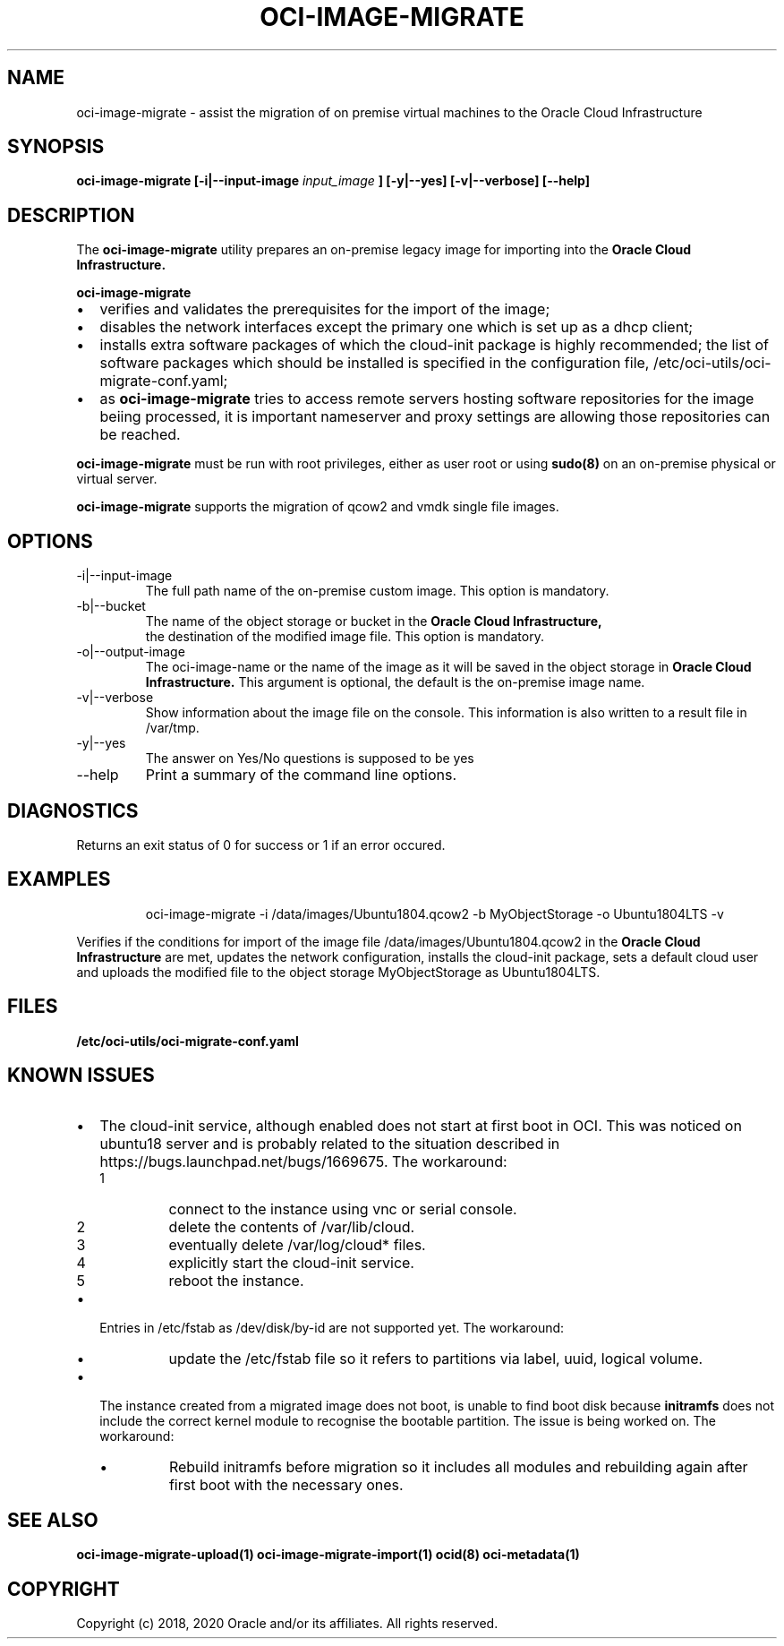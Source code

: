 .\" Process this file with
.\" groff -man -Tascii oci-image-migrate.1
.\"
.\" Copyright (c) 2020 Oracle and/or its affiliates. All rights reserved.
.\" Licensed under the Universal Permissive License v 1.0 as shown
.\" at http://oss.oracle.com/licenses/upl.
.\"
.TH OCI-IMAGE-MIGRATE 1 "JUNE 2019" Linux "User Manuals"
.SH NAME
oci-image-migrate \- assist the migration of on premise virtual machines to the
Oracle Cloud Infrastructure
.SH SYNOPSIS
.B oci-image-migrate [-i|--input-image
.I input_image
.B ] [-y|--yes] [-v|--verbose] [--help]

.SH DESCRIPTION
The
.B oci-image-migrate
utility prepares an on-premise legacy image for importing into the
.B Oracle Cloud Infrastructure.

.B oci-image-migrate
.IP \[bu] 2
verifies and validates the prerequisites for the import of
the image;
.IP \[bu]
disables the network interfaces except the primary one which is
set up as a dhcp client;
.IP \[bu]
installs extra software packages of which the cloud-init package is
highly recommended; the list of software packages which should be
installed is specified in the configuration file, /etc/oci-utils/oci-migrate-conf.yaml;
.IP \[bu]
as
.B oci-image-migrate
tries to access remote servers hosting software repositories for the image beiing processed,
it is important nameserver and proxy settings are allowing those repositories can
be reached.
.RS 0

.B oci-image-migrate
must be run with root privileges, either as user root or using
.BR sudo(8)
on an on-premise physical or virtual server.

.B oci-image-migrate
supports the migration of qcow2 and vmdk single file images.

.SH OPTIONS
.IP "-i|--input-image"
The full path name of the on-premise custom image. This option is mandatory.
.IP "-b|--bucket"
The name of the object storage or bucket in the
.B Oracle Cloud Infrastructure,
 the destination of the modified image file. This option is mandatory.
.IP "-o|--output-image"
The oci-image-name or the name of the image as it will be saved in the object
storage in
.B Oracle Cloud Infrastructure.
This argument is optional, the default is the on-premise image name.

.IP "-v|--verbose"
Show information about the image file on the console. This information is also
written to a result file in /var/tmp.

.IP "-y|--yes"
The answer on Yes/No questions is supposed to be yes

.IP "--help"
Print a summary of the command line options.

.SH DIAGNOSTICS
Returns an exit status of 0 for success or 1 if an error occured.

.SH EXAMPLES
.PP
.nf
.RS
oci-image-migrate -i /data/images/Ubuntu1804.qcow2 -b MyObjectStorage -o Ubuntu1804LTS -v
.RE
.fi
.PP
Verifies if the conditions for import of the image file /data/images/Ubuntu1804.qcow2
in the
.B Oracle Cloud Infrastructure
are met, updates the network configuration, installs the cloud-init package,
sets a default cloud user and uploads the modified file to the object storage
MyObjectStorage as Ubuntu1804LTS.

.SH FILES
.B /etc/oci-utils/oci-migrate-conf.yaml

.SH KNOWN ISSUES

.IP \[bu] 2 "The cloud-init service does not start at first boot in OCI."
The cloud-init service, although enabled does not start at first boot in
OCI. This was noticed on ubuntu18 server and is probably related to
the situation described in https://bugs.launchpad.net/bugs/1669675.
The workaround:
.nr step 1 1
.RS
.IP \n[step]
connect to the instance using vnc or serial console.
.IP \n+[step]
delete the contents of /var/lib/cloud.
.IP \n+[step]
eventually delete /var/log/cloud* files.
.IP \n+[step]
explicitly start the cloud-init service.
.IP \n+[step]
reboot the instance.
.RE
.IP \[bu] "/dev/disk/by-id entries in /etc/fstab are not supported."
Entries in /etc/fstab as /dev/disk/by-id are not supported yet.
The workaround:
.RS
.IP \[bu]
update the /etc/fstab file so it refers to partitions via label, uuid, logical volume.
.RE
.IP \[bu] "The instance fails to find boot disk."
The instance created from a migrated image does not boot, is unable to find boot disk because
.B initramfs
does not include the correct kernel module to recognise the bootable partition. The issue
is being worked on.
The workaround:
.RS
.IP \[bu]
Rebuild initramfs before migration so it includes all modules and
rebuilding again after first boot with the necessary ones.
.RE

.SH SEE ALSO
.BR oci-image-migrate-upload(1)
.BR oci-image-migrate-import(1)
.BR ocid(8)
.BR oci-metadata(1)


.SH COPYRIGHT
Copyright (c) 2018, 2020 Oracle and/or its affiliates. All rights reserved.
